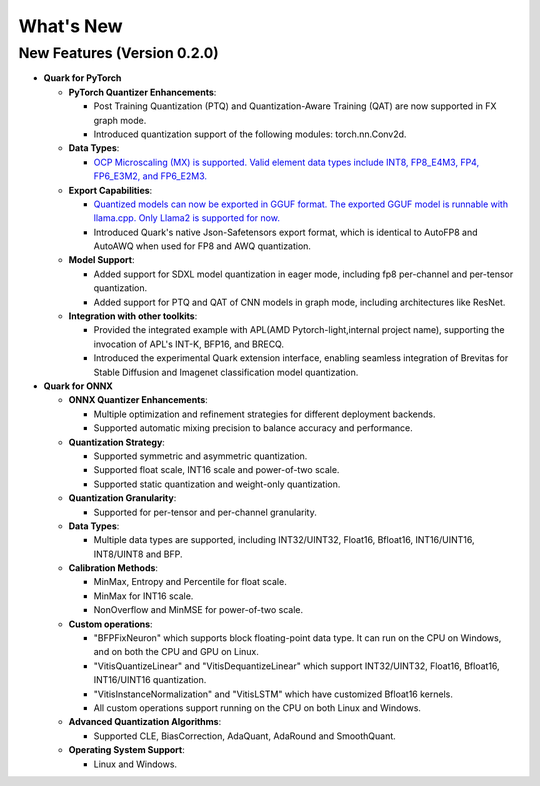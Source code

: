 What's New
==========

New Features (Version 0.2.0)
----------------------------

-  **Quark for PyTorch**

   -  **PyTorch Quantizer Enhancements**:

      -  Post Training Quantization (PTQ) and Quantization-Aware Training (QAT) are now supported in FX graph mode.
      -  Introduced quantization support of the following modules: torch.nn.Conv2d.

   -  **Data Types**:

      -  `OCP Microscaling (MX) is supported. Valid element data types include INT8, FP8_E4M3, FP4, FP6_E3M2, and FP6_E2M3. <./pytorch/tutorial_mx.html>`__

   -  **Export Capabilities**:

      -  `Quantized models can now be exported in GGUF format. The exported GGUF model is runnable with llama.cpp. Only Llama2 is supported for now. <./pytorch/tutorial_gguf.html>`__
      -  Introduced Quark's native Json-Safetensors export format, which is identical to AutoFP8 and AutoAWQ when used for FP8 and AWQ quantization.

   -  **Model Support**:

      -  Added support for SDXL model quantization in eager mode, including fp8 per-channel and per-tensor quantization.
      -  Added support for PTQ and QAT of CNN models in graph mode, including architectures like ResNet.

   -  **Integration with other toolkits**:

      -  Provided the integrated example with APL(AMD Pytorch-light,internal project name), supporting the invocation of APL's INT-K, BFP16, and BRECQ.
      -  Introduced the experimental Quark extension interface, enabling seamless integration of Brevitas for Stable Diffusion and Imagenet classification model quantization.

-  **Quark for ONNX**

   -  **ONNX Quantizer Enhancements**:

      -  Multiple optimization and refinement strategies for different deployment backends.
      -  Supported automatic mixing precision to balance accuracy and performance.

   -  **Quantization Strategy**:

      -  Supported symmetric and asymmetric quantization.
      -  Supported float scale, INT16 scale and power-of-two scale.
      -  Supported static quantization and weight-only quantization.

   -  **Quantization Granularity**:

      -  Supported for per-tensor and per-channel granularity.

   -  **Data Types**:

      -  Multiple data types are supported, including INT32/UINT32, Float16, Bfloat16, INT16/UINT16, INT8/UINT8 and BFP.

   -  **Calibration Methods**:

      -  MinMax, Entropy and Percentile for float scale.
      -  MinMax for INT16 scale.
      -  NonOverflow and MinMSE for power-of-two scale.

   -  **Custom operations**:

      -  "BFPFixNeuron" which supports block floating-point data type. It can run on the CPU on Windows, and on both the CPU and GPU on Linux.
      -  "VitisQuantizeLinear" and "VitisDequantizeLinear" which support INT32/UINT32, Float16, Bfloat16, INT16/UINT16 quantization.
      -  "VitisInstanceNormalization" and "VitisLSTM" which have customized Bfloat16 kernels.
      -  All custom operations support running on the CPU on both Linux and Windows.


   -  **Advanced Quantization Algorithms**:

      -  Supported CLE, BiasCorrection, AdaQuant, AdaRound and SmoothQuant.

   -  **Operating System Support**:

      -  Linux and Windows.
